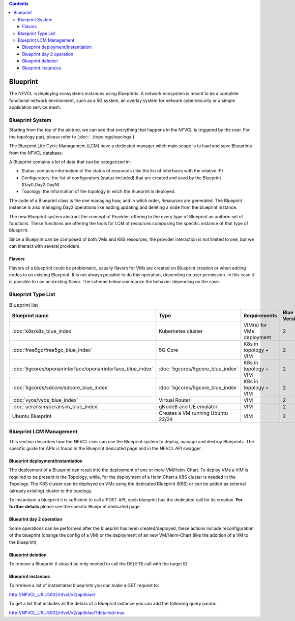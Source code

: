 .. contents::

====================
Blueprint
====================
The NFVCL is deploying ecosystems instances using Blueprints. A network ecosystem is meant to be a complete functional
network environment, such as a 5G system, an overlay system for network cybersecurity or a simple application service
mesh.

.. image:: ../../images/blueprint/NVFCL-diagrams-BlueprintV1vsV2.drawio.svg
  :width: 400
  :alt: Flavor
  :align: center

Blueprint System
+++++++++++++++++
Starting from the top of the picture, we can see that everything that happens in the NFVCL is triggered by the user.
For the topology part, please refer to (:doc:`../topology/topology`).

The Blueprint Life Cycle Management (LCM) have a dedicated manager witch main scope is to load and save Blueprints from
the NFVCL database.

A Blueprint contains a lot of data that can be categorized in:

* Status: contains information of the status of resources (like the list of interfaces with the relative IP)
* Configurators: the list of configurators (status included) that are created and used by the Blueprint (Day0,Day2,DayN)
* Topology: the information of the topology in witch the Blueprint is deployed.

.. image:: ../../images/NVFCL-diagrams-General-Scheme.drawio.svg
  :width: 400
  :alt: Flavor
  :align: center

The code of a Blueprint class is the one managing how, and in witch order, Resources are generated. The Blueprint instance is
also managing Day2 operations like adding,updating and deleting a node from the blueprint instance.

The new Blueprint system abstract the concept of Provider, offering to the every type of Blueprint an uniform set of functions.
These functions are offering the tools for LCM of resources composing the specific instance of that type of blueprint.

Since a Blueprint can be composed of both VMs and K8S resources, the provider interaction is not limited to one,
but we can interact with several providers.

Flavors
*******
Flavors of a blueprint could be problematic, usually flavors for VMs are created on Blueprint creation or when adding nodes to
an existing Blueprint. It is not always possible to do this operation, depending on user permission.
In this case it is possible to use an existing flavor.
The scheme below summarize the behavior depending on the case.

.. image:: ../../images/blueprint/NVFCL-diagrams-Flavor-Management.drawio.svg
  :width: 400
  :alt: Flavor
  :align: center

Blueprint Type List
+++++++++++++++++++

.. list-table:: Blueprint list
   :widths: 25 50 50 25
   :header-rows: 1

   * - Blueprint name
     - Type
     - Requirements
     - Blue Version
   * - :doc:`k8s/k8s_blue_index`
     - Kubernetes cluster
     - VIM(s) for VMs deployment
     - 2
   * - :doc:`free5gc/free5gc_blue_index`
     - 5G Core
     - K8s in topology + VIM
     - 2
   * - :doc:`5gcores/openairinterface/openairinterface_blue_index`
     - :doc:`5gcores/5gcore_blue_index`
     - K8s in topology + VIM
     - 2
   * - :doc:`5gcores/sdcore/sdcore_blue_index`
     - :doc:`5gcores/5gcore_blue_index`
     - K8s in topology + VIM
     - 2
   * - :doc:`vyos/vyos_blue_index`
     - Virtual Router
     - VIM
     - 2
   * - :doc:`ueransim/ueransim_blue_index`
     - gNodeB and UE emulator
     - VIM
     - 2
   * - Ubuntu Blueprint
     - Creates a VM running Ubuntu 22/24
     - VIM
     - 2


Blueprint LCM Management
++++++++++++++++++++++++
This section describes how the NFVCL user can use the Blueprint system to deploy, manage and destroy Blueprints.
The specific guide for APIs is found in the Blueprint dedicated page and in the NFVCL API swagger.

Blueprint deployment/instantiation
**********************************
The deployment of a Blueprint can result into the deployment of one or more VM/Helm-Chart.
To deploy VMs a VIM is required to be present in the Topology, while, for the deployment of a Helm Chart a K8S cluster is
needed in the Topology.
The K8S cluster can be deployed on VMs using the dedicated Blueprint (K8S) or can be added as external (already existing)
cluster to the topology.

To instantiate a blueprint it is sufficient to call a POST API, each blueprint has the dedicated call for its creation.
**For further details** please see the specific Blueprint dedicated page.

Blueprint day 2 operation
*************************
Some operations can be performed after the blueprint has been created/deployed, these actions include reconfiguration of
the blueprint (change the config of a VM) or the deployment of an new VM/Helm-Chart (like the addition of a VM to the blueprint)

Blueprint deletion
******************
To remove a Blueprint it should be only needed to call the DELETE call with the target ID.

Blueprint instances
*******************
To retrieve a list of instantiated blueprints you can make a GET request to:

http://NFVCL_URL:5002/nfvcl/v2/api/blue/

To get a list that includes all the details of a Blueprint instance you can add the following query param:

http://NFVCL_URL:5002/nfvcl/v2/api/blue/?detailed=true
